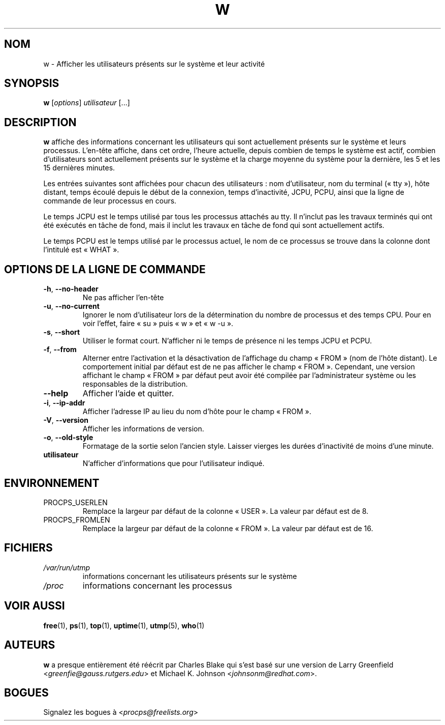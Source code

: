 .\"             -*-Nroff-*-
.\"
.\"*******************************************************************
.\"
.\" This file was generated with po4a. Translate the source file.
.\"
.\"*******************************************************************
.TH W 1 "mai 2012" procps\-ng "Commandes de l'utilisateur"
.SH NOM
w \- Afficher les utilisateurs présents sur le système et leur activité
.SH SYNOPSIS
\fBw\fP [\fIoptions\fP] \fIutilisateur\fP [...]
.SH DESCRIPTION
\fBw\fP affiche des informations concernant les utilisateurs qui sont
actuellement présents sur le système et leurs processus. L'en\-tête affiche,
dans cet ordre, l'heure actuelle, depuis combien de temps le système est
actif, combien d'utilisateurs sont actuellement présents sur le système et
la charge moyenne du système pour la dernière, les 5 et les 15 dernières
minutes.
.PP
Les entrées suivantes sont affichées pour chacun des utilisateurs\ : nom
d'utilisateur, nom du terminal («\ tty\ »), hôte distant, temps écoulé depuis
le début de la connexion, temps d'inactivité, JCPU, PCPU, ainsi que la ligne
de commande de leur processus en cours.
.PP
Le temps JCPU est le temps utilisé par tous les processus attachés au
tty. Il n'inclut pas les travaux terminés qui ont été exécutés en tâche de
fond, mais il inclut les travaux en tâche de fond qui sont actuellement
actifs.
.PP
Le temps PCPU est le temps utilisé par le processus actuel, le nom de ce
processus se trouve dans la colonne dont l'intitulé est «\ WHAT\ ».
.SH "OPTIONS DE LA LIGNE DE COMMANDE"
.TP 
\fB\-h\fP, \fB\-\-no\-header\fP
Ne pas afficher l'en\-tête
.TP 
\fB\-u\fP, \fB\-\-no\-current\fP
Ignorer le nom d'utilisateur lors de la détermination du nombre de processus
et des temps CPU. Pour en voir l'effet, faire «\ su\ » puis «\ w\ » et «\ w \-u\ ».
.TP 
\fB\-s\fP, \fB\-\-short\fP
Utiliser le format court. N'afficher ni le temps de présence ni les temps
JCPU et PCPU.
.TP 
\fB\-f\fP, \fB\-\-from\fP
Alterner entre l'activation et la désactivation de l'affichage du champ
«\ FROM\ » (nom de l'hôte distant). Le comportement initial par défaut est de
ne pas afficher le champ «\ FROM\ ». Cependant, une version affichant le champ
«\ FROM\ » par défaut peut avoir été compilée par l'administrateur système ou
les responsables de la distribution.
.TP 
\fB\-\-help\fP
Afficher l'aide et quitter.
.TP 
\fB\-i\fP, \fB\-\-ip\-addr\fP
Afficher l'adresse IP au lieu du nom d'hôte pour le champ «\ FROM\ ».
.TP 
\fB\-V\fP, \fB\-\-version\fP
Afficher les informations de version.
.TP 
\fB\-o\fP, \fB\-\-old\-style\fP
Formatage de la sortie selon l'ancien style. Laisser vierges les durées
d'inactivité de moins d'une minute.
.TP 
\fButilisateur \fP
N'afficher d'informations que pour l'utilisateur indiqué.
.SH ENVIRONNEMENT
.TP 
PROCPS_USERLEN
Remplace la largeur par défaut de la colonne «\ USER\ ». La valeur par défaut
est de 8.
.TP 
PROCPS_FROMLEN
Remplace la largeur par défaut de la colonne «\ FROM\ ». La valeur par défaut
est de 16.
.SH FICHIERS
.TP 
\fI/var/run/utmp\fP
informations concernant les utilisateurs présents sur le système
.TP 
\fI/proc\fP
informations concernant les processus
.SH "VOIR AUSSI"
\fBfree\fP(1), \fBps\fP(1), \fBtop\fP(1), \fBuptime\fP(1), \fButmp\fP(5), \fBwho\fP(1)
.SH AUTEURS
\fBw\fP a presque entièrement été réécrit par Charles Blake qui s'est basé sur
une version de Larry Greenfield <\fIgreenfie@gauss.rutgers.edu\fP> et
Michael K. Johnson <\fIjohnsonm@redhat.com\fP>.
.SH BOGUES
Signalez les bogues à <\fIprocps@freelists.org\fP>
